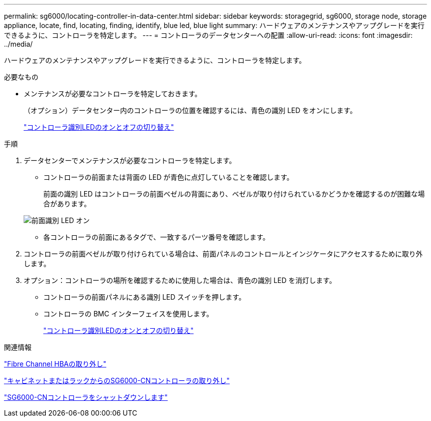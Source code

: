---
permalink: sg6000/locating-controller-in-data-center.html 
sidebar: sidebar 
keywords: storagegrid, sg6000, storage node, storage appliance, locate, find, locating, finding, identify, blue led, blue light 
summary: ハードウェアのメンテナンスやアップグレードを実行できるように、コントローラを特定します。 
---
= コントローラのデータセンターへの配置
:allow-uri-read: 
:icons: font
:imagesdir: ../media/


[role="lead"]
ハードウェアのメンテナンスやアップグレードを実行できるように、コントローラを特定します。

.必要なもの
* メンテナンスが必要なコントローラを特定しておきます。
+
（オプション）データセンター内のコントローラの位置を確認するには、青色の識別 LED をオンにします。

+
link:turning-controller-identify-led-on-and-off.html["コントローラ識別LEDのオンとオフの切り替え"]



.手順
. データセンターでメンテナンスが必要なコントローラを特定します。
+
** コントローラの前面または背面の LED が青色に点灯していることを確認します。
+
前面の識別 LED はコントローラの前面ベゼルの背面にあり、ベゼルが取り付けられているかどうかを確認するのが困難な場合があります。

+
image::../media/sg6060_front_panel_service_led_on.jpg[前面識別 LED オン]

** 各コントローラの前面にあるタグで、一致するパーツ番号を確認します。


. コントローラの前面ベゼルが取り付けられている場合は、前面パネルのコントロールとインジケータにアクセスするために取り外します。
. オプション：コントローラの場所を確認するために使用した場合は、青色の識別 LED を消灯します。
+
** コントローラの前面パネルにある識別 LED スイッチを押します。
** コントローラの BMC インターフェイスを使用します。
+
link:turning-controller-identify-led-on-and-off.html["コントローラ識別LEDのオンとオフの切り替え"]





.関連情報
link:removing-fibre-channel-hba.html["Fibre Channel HBAの取り外し"]

link:removing-sg6000-cn-controller-from-cabinet-or-rack.html["キャビネットまたはラックからのSG6000-CNコントローラの取り外し"]

link:shutting-down-sg6000-cn-controller.html["SG6000-CNコントローラをシャットダウンします"]
